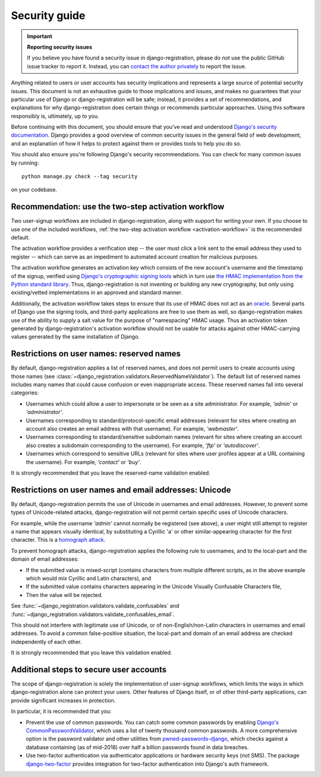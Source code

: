 .. _security:


Security guide
==============

.. important:: **Reporting security issues**

   If you believe you have found a security issue in
   django-registration, please do *not* use the public GitHub issue
   tracker to report it. Instead, you can `contact the author
   privately <https://www.b-list.org/contact/>`_ to report the issue.

Anything related to users or user accounts has security implications
and represents a large source of potential security issues. This
document is not an exhaustive guide to those implications and issues,
and makes no guarantees that your particular use of Django or
django-registration will be safe; instead, it provides a set of
recommendations, and explanations for why django-registration does
certain things or recommends particular approaches. Using this
software responsibly is, ultimately, up to you.

Before continuing with this document, you should ensure that you've
read and understood `Django's security documentation
<https://docs.djangoproject.com/en/stable/#security>`_.  Django
provides a good overview of common security issues in the general
field of web development, and an explanation of how it helps to
protect against them or provides tools to help you do so.

You should also ensure you're following Django's security
recommendations. You can check for many common issues by running::

    python manage.py check --tag security

on your codebase.


Recommendation: use the two-step activation workflow
----------------------------------------------------

Two user-signup workflows are included in django-registration, along
with support for writing your own. If you choose to use one of the
included workflows, :ref:`the two-step activation workflow
<activation-workflow>` is the recommended default.

The activation workflow provides a verification step -- the user must
click a link sent to the email address they used to register -- which
can serve as an impediment to automated account creation for malicious
purposes.

The activation workflow generates an activation key which consists of
the new account's username and the timestamp of the signup, verified
using `Django's cryptographic signing tools
<https://docs.djangoproject.com/en/1.11/topics/signing/>`_ which in
turn use `the HMAC implementation from the Python standard library
<https://docs.python.org/3/library/hmac.html>`_. Thus,
django-registration is not inventing or building any new cryptography,
but only using existing/vetted implementations in an approved and
standard manner.

Additionally, the activation workflow takes steps to ensure that its
use of HMAC does not act as an `oracle
<https://en.wikipedia.org/wiki/Oracle_attack>`_. Several parts of
Django use the signing tools, and third-party applications are free to
use them as well, so django-registration makes use of the ability to
supply a salt value for the purpose of "namespacing" HMAC usage. Thus
an activation token generated by django-registration's activation
workflow should not be usable for attacks against other HMAC-carrying
values generated by the same installation of Django.


Restrictions on user names: reserved names
------------------------------------------

By default, django-registration applies a list of reserved names, and
does not permit users to create accounts using those names (see
:class:`~django_registration.validators.ReservedNameValidator`). The
default list of reserved names includes many names that could cause
confusion or even inappropriate access. These reserved names fall into
several categories:

* Usernames which could allow a user to impersonate or be seen as a
  site administrator. For example, `'admin'` or `'administrator'`.

* Usernames corresponding to standard/protocol-specific email
  addresses (relevant for sites where creating an account also creates
  an email address with that username). For example, `'webmaster'`.

* Usernames corresponding to standard/sensitive subdomain names
  (relevant for sites where creating an account also creates a
  subdomain corresponding to the username). For example, `'ftp'` or
  `'autodiscover'`.

* Usernames which correspond to sensitive URLs (relevant for sites
  where user profiles appear at a URL containing the username). For
  example, `'contact'` or `'buy'`.

It is strongly recommended that you leave the reserved-name validation
enabled.


Restrictions on user names and email addresses: Unicode
-------------------------------------------------------

By default, django-registration permits the use of Unicode in
usernames and email addresses. However, to prevent some types of
Unicode-related attacks, django-registration will not permit certain
specific uses of Unicode characters.

For example, while the username `'admin'` cannot normally be
registered (see above), a user might still attempt to register a name
that appears visually identical, by substituting a Cyrillic 'a' or
other similar-appearing character for the first character. This is a
`homograph attack
<https://en.wikipedia.org/wiki/IDN_homograph_attack>`_.

To prevent homograph attacks, django-registration applies the
following rule to usernames, and to the local-part and the domain of
email addresses:

* If the submitted value is mixed-script (contains characters from
  multiple different scripts, as in the above example which would mix
  Cyrillic and Latin characters), and

* If the submitted value contains characters appearing in the Unicode
  Visually Confusable Characters file,

* Then the value will be rejected.

See :func:`~django_registration.validators.validate_confusables` and
:func:`~django_registration.validators.validate_confusables_email`.

This should not interfere with legitimate use of Unicode, or of
non-English/non-Latin characters in usernames and email addresses. To
avoid a common false-positive situation, the local-part and domain of
an email address are checked independently of each other.

It is strongly recommended that you leave this validation enabled.


Additional steps to secure user accounts
----------------------------------------

The scope of django-registration is solely the implementation of
user-signup workflows, which limits the ways in which
django-registration alone can protect your users. Other features of
Django itself, or of other third-party applications, can provide
significant increases in protection.

In particular, it is recommended that you:

* Prevent the use of common passwords. You can catch some common
  passwords by enabling `Django's CommonPasswordValidator
  <https://docs.djangoproject.com/en/2.1/topics/auth/passwords/#django.contrib.auth.password_validation.CommonPasswordValidator>`_,
  which uses a list of twenty thousand common passwords. A more
  comprehensive option is the password validator and other utilities
  from `pwned-passwords-django
  <https://pwned-passwords-django.readthedocs.io/en/1.2.1/>`_, which
  checks against a database containing (as of mid-2018) over half a
  billion passwords found in data breaches.

* Use two-factor authentication via authenticator applications or
  hardware security keys (*not* SMS). The package `django-two-factor
  <https://django-two-factor-auth.readthedocs.io/en/stable/>`_
  provides integration for two-factor authentication into Django's
  auth framework.
